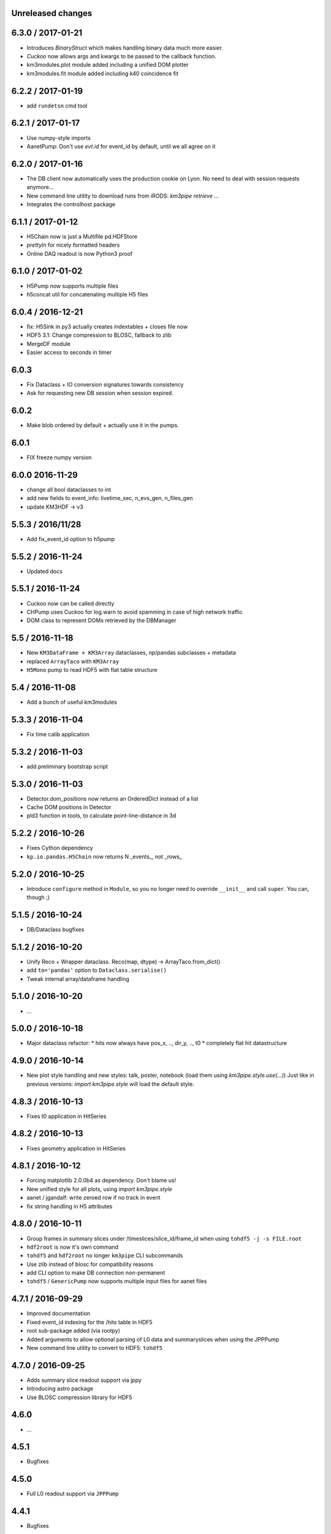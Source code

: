 Unreleased changes
------------------


6.3.0 / 2017-01-21
------------------
* Introduces `BinaryStruct` which makes handling binary data much more easier.
* `Cuckoo` now allows args and kwargs to be passed to the callback function.
* km3modules.plot module added including a unified DOM plotter
* km3modules.fit module added including k40 coincidence fit

6.2.2 / 2017-01-19
------------------
* add ``rundetsn`` cmd tool

6.2.1 / 2017-01-17
------------------
* Use numpy-style imports
* AanetPump: Don't use `evt.id` for event_id by default, until we all agree on it

6.2.0 / 2017-01-16
------------------
* The DB client now automatically uses the production cookie on Lyon.
  No need to deal with session requests anymore...
* New command line utility to download runs from iRODS: `km3pipe retrieve ...`
* Integrates the controlhost package

6.1.1 / 2017-01-12
------------------
* H5Chain now is just a Multifile pd.HDFStore
* `prettyln` for nicely formatted headers
* Online DAQ readout is now Python3 proof

6.1.0 / 2017-01-02
------------------
* H5Pump now supports multiple files
* h5concat util for concatenating multiple H5 files

6.0.4 / 2016-12-21
------------------
* fix: H5Sink in py3 actually creates indextables + closes file now
* HDF5 3.1: Change compression to BLOSC, fallback to zlib
* MergeDF module
* Easier access to seconds in timer

6.0.3
-----
* Fix Dataclass + IO conversion signatures towards consistency
* Ask for requesting new DB session when session expired.

6.0.2
-----
* Make blob ordered by default + actually use it in the pumps.

6.0.1
-----
* FIX freeze numpy version

6.0.0 2016-11-29
------------------
* change all bool dataclasses to int
* add new fields to event_info: livetime_sec, n_evs_gen, n_files_gen
* update KM3HDF -> v3

5.5.3 / 2016/11/28
------------------
* Add fix_event_id option to h5pump

5.5.2 / 2016-11-24
------------------
* Updated docs

5.5.1 / 2016-11-24
------------------
* Cuckoo now can be called directly
* CHPump uses Cuckoo for log.warn to avoid spamming in case of
  high network traffic
* DOM class to represent DOMs retrieved by the DBManager

5.5 / 2016-11-18
----------------
* New ``KM3DataFrame + KM3Array`` dataclasses, np/pandas subclasses + metadata
* replaced ``ArrayTaco`` with ``KM3Array``
* ``H5Mono`` pump to read HDF5 with flat table structure

5.4 / 2016-11-08
----------------
* Add a bunch of useful km3modules

5.3.3 / 2016-11-04
------------------
* Fix time calib application

5.3.2 / 2016-11-03
------------------
* add preliminary bootstrap script

5.3.0 / 2016-11-03
------------------
* Detector.dom_positions now returns an OrderedDict instead of a list
* Cache DOM positions in Detector
* pld3 function in tools, to calculate point-line-distance in 3d

5.2.2 / 2016-10-26
------------------
* Fixes Cython dependency
* ``kp.io.pandas.H5Chain`` now returns N _events_, not _rows_

5.2.0 / 2016-10-25
------------------
* Introduce ``configure`` method in ``Module``, so you no longer need to
  override ``__init__`` and call ``super``. You can, though ;)

5.1.5 / 2016-10-24
------------------
* DB/Dataclass bugfixes

5.1.2 / 2016-10-20
------------------
* Unify Reco + Wrapper dataclass. Reco(map, dtype) -> ArrayTaco.from_dict()
* add ``to='pandas'`` option to ``Dataclass.serialise()``
* Tweak internal array/dataframe handling

5.1.0 / 2016-10-20
------------------
* ...

5.0.0 / 2016-10-18
------------------
* Major dataclass refactor:
  * hits now always have pos_x, .., dir_y, .., t0
  * completely flat hit datastructure

4.9.0 / 2016-10-14
------------------
* New plot style handling and new styles: talk, poster, notebook
  (load them using `km3pipe.style.use(...)`)
  Just like in previous versions: `import km3pipe.style` will load
  the default style.

4.8.3 / 2016-10-13
------------------
* Fixes t0 application in HitSeries

4.8.2 / 2016-10-13
------------------
* Fixes geometry application in HitSeries

4.8.1 / 2016-10-12
------------------
* Forcing matplotlib 2.0.0b4 as dependency. Don't blame us!
* New unified style for all plots, using `import km3pipe.style`
* aanet / jgandalf: write zeroed row if no track in event
* fix string handling in H5 attributes

4.8.0 / 2016-10-11
------------------
* Group frames in summary slices under /timeslices/slice_id/frame_id
  when using ``tohdf5 -j -s FILE.root``
* ``hdf2root`` is now it's own command
* ``tohdf5`` and ``hdf2root`` no longer ``km3pipe`` CLI subcommands
* Use zlib instead of blosc for compatibility reasons
* add CLI option to make DB connection non-permanent
* ``tohdf5`` / ``GenericPump`` now supports multiple input files for aanet files

4.7.1 / 2016-09-29
------------------
* Improved documentation
* Fixed event_id indexing for the /hits table in HDF5
* root sub-package added (via rootpy)
* Added arguments to allow optional parsing of L0 data and summaryslices
  when using the JPPPump
* New command line utility to convert to HDF5: ``tohdf5``

4.7.0 / 2016-09-25
------------------
* Adds summary slice readout support via jppy
* Introducing astro package
* Use BLOSC compression library for HDF5

4.6.0
-----
* ...

4.5.1
-----
* Bugfixes

4.5.0
-----
* Full L0 readout support via ``JPPPump``

4.4.1
-----
* Bugfixes

4.4.0
-----
* JEvt/JGandalf support
* Minor HDF5 Improvements

4.3.0
-----
* Introduces HDF5 format versioning

4.2.2
-----
* Bugfixes

4.2.1
-----
* Bugfixes

4.2.0
-----
* ...

4.1.2
-----
* Bugfixes

4.1.1 / 2016-08-09
------------------
* Bugfixes

4.1.0 / 2016-08-04
------------------
* Ability to use simple functions as modules
